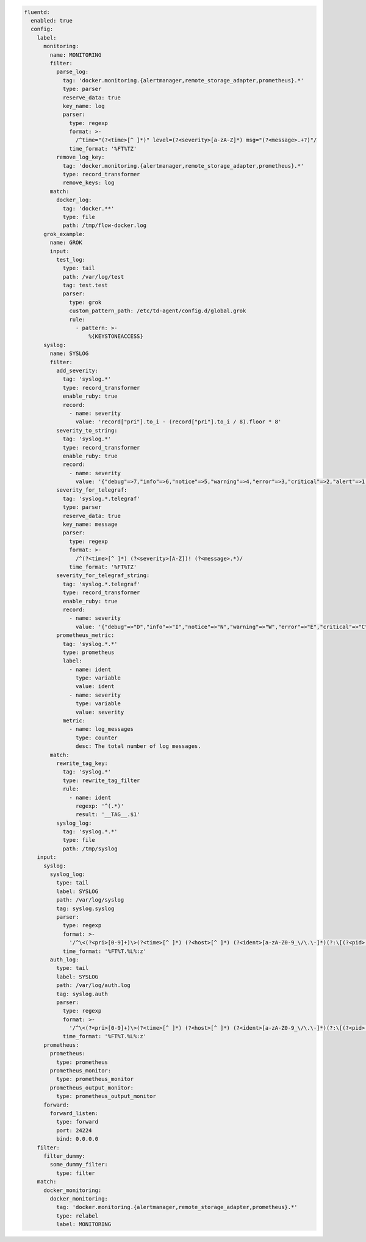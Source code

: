 
.. code-block:: yaml

  fluentd:
    enabled: true
    config:
      label:
        monitoring:
          name: MONITORING
          filter:
            parse_log:
              tag: 'docker.monitoring.{alertmanager,remote_storage_adapter,prometheus}.*'
              type: parser
              reserve_data: true
              key_name: log
              parser:
                type: regexp
                format: >-
                  /^time="(?<time>[^ ]*)" level=(?<severity>[a-zA-Z]*) msg="(?<message>.+?)"/
                time_format: '%FT%TZ'
            remove_log_key:
              tag: 'docker.monitoring.{alertmanager,remote_storage_adapter,prometheus}.*'
              type: record_transformer
              remove_keys: log
          match:
            docker_log:
              tag: 'docker.**'
              type: file
              path: /tmp/flow-docker.log
        grok_example:
          name: GROK
          input:
            test_log:
              type: tail
              path: /var/log/test
              tag: test.test
              parser:
                type: grok
                custom_pattern_path: /etc/td-agent/config.d/global.grok
                rule:
                  - pattern: >-
                      %{KEYSTONEACCESS}
        syslog:
          name: SYSLOG
          filter:
            add_severity:
              tag: 'syslog.*'
              type: record_transformer
              enable_ruby: true
              record:
                - name: severity
                  value: 'record["pri"].to_i - (record["pri"].to_i / 8).floor * 8'
            severity_to_string:
              tag: 'syslog.*'
              type: record_transformer
              enable_ruby: true
              record:
                - name: severity
                  value: '{"debug"=>7,"info"=>6,"notice"=>5,"warning"=>4,"error"=>3,"critical"=>2,"alert"=>1,"emerg"=>0}.key(record["severity"])'
            severity_for_telegraf:
              tag: 'syslog.*.telegraf'
              type: parser
              reserve_data: true
              key_name: message
              parser:
                type: regexp
                format: >-
                  /^(?<time>[^ ]*) (?<severity>[A-Z])! (?<message>.*)/
                time_format: '%FT%TZ'
            severity_for_telegraf_string:
              tag: 'syslog.*.telegraf'
              type: record_transformer
              enable_ruby: true
              record:
                - name: severity
                  value: '{"debug"=>"D","info"=>"I","notice"=>"N","warning"=>"W","error"=>"E","critical"=>"C","alert"=>"A","emerg"=>"E"}.key(record["severity"])'
            prometheus_metric:
              tag: 'syslog.*.*'
              type: prometheus
              label:
                - name: ident
                  type: variable
                  value: ident
                - name: severity
                  type: variable
                  value: severity
              metric:
                - name: log_messages
                  type: counter
                  desc: The total number of log messages.
          match:
            rewrite_tag_key:
              tag: 'syslog.*'
              type: rewrite_tag_filter
              rule:
                - name: ident
                  regexp: '^(.*)'
                  result: '__TAG__.$1'
            syslog_log:
              tag: 'syslog.*.*'
              type: file
              path: /tmp/syslog
      input:
        syslog:
          syslog_log:
            type: tail
            label: SYSLOG
            path: /var/log/syslog
            tag: syslog.syslog
            parser:
              type: regexp
              format: >-
                '/^\<(?<pri>[0-9]+)\>(?<time>[^ ]*) (?<host>[^ ]*) (?<ident>[a-zA-Z0-9_\/\.\-]*)(?:\[(?<pid>[0-9]+)\])?(?:[^\:]*\:)? *(?<message>.*)$/'
              time_format: '%FT%T.%L%:z'
          auth_log:
            type: tail
            label: SYSLOG
            path: /var/log/auth.log
            tag: syslog.auth
            parser:
              type: regexp
              format: >-
                '/^\<(?<pri>[0-9]+)\>(?<time>[^ ]*) (?<host>[^ ]*) (?<ident>[a-zA-Z0-9_\/\.\-]*)(?:\[(?<pid>[0-9]+)\])?(?:[^\:]*\:)? *(?<message>.*)$/'
              time_format: '%FT%T.%L%:z'
        prometheus:
          prometheus:
            type: prometheus
          prometheus_monitor:
            type: prometheus_monitor
          prometheus_output_monitor:
            type: prometheus_output_monitor
        forward:
          forward_listen:
            type: forward
            port: 24224
            bind: 0.0.0.0
      filter:
        filter_dummy:
          some_dummy_filter:
            type: filter
      match:
        docker_monitoring:
          docker_monitoring:
            tag: 'docker.monitoring.{alertmanager,remote_storage_adapter,prometheus}.*'
            type: relabel
            label: MONITORING
